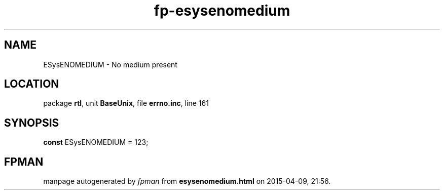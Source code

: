 .\" file autogenerated by fpman
.TH "fp-esysenomedium" 3 "2014-03-14" "fpman" "Free Pascal Programmer's Manual"
.SH NAME
ESysENOMEDIUM - No medium present
.SH LOCATION
package \fBrtl\fR, unit \fBBaseUnix\fR, file \fBerrno.inc\fR, line 161
.SH SYNOPSIS
\fBconst\fR ESysENOMEDIUM = 123;

.SH FPMAN
manpage autogenerated by \fIfpman\fR from \fBesysenomedium.html\fR on 2015-04-09, 21:56.

